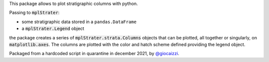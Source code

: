 This package allows to plot stratigraphic columns with python.

Passing to :code:`mplStrater`:

* some stratigraphic data stored in a ``pandas.DataFrame``
* a :code:`mplStrater.Legend` object

the package creates a series of :code:`mplStrater.strata.Columns` objects
that can be plotted, all together or singularly, on :code:`matplotlib.axes`. The columns
are plotted with the color and hatch scheme defined providing the legend object.

Packaged from a hardcoded script in quarantine in december 2021, by `@giocaizzi <https://github.com/giocaizzi>`_.